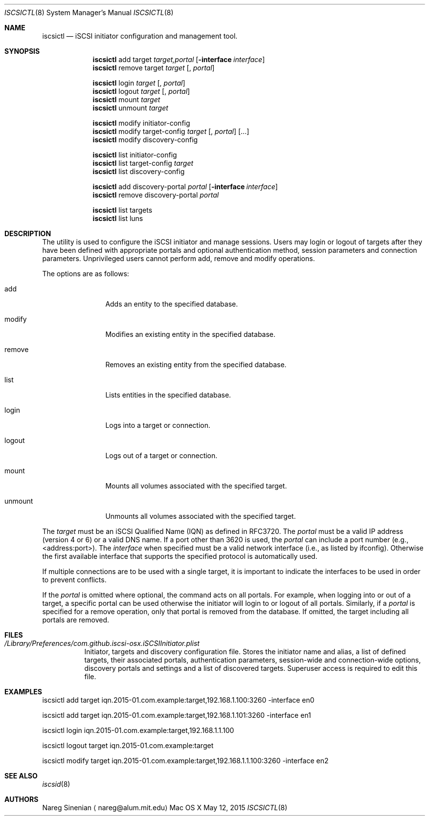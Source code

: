 .\" (c) 2013-2015 Nareg Sinenian. All rights reserved.
.\" This file is the UNIX man page for the iscsictl command-line utility."
.Dd May 12, 2015
.Dt ISCSICTL 8
.Os "Mac OS X"
.Sh NAME
.Nm iscsictl
.Nd iSCSI initiator configuration and management tool.
.Sh SYNOPSIS
.Nm
add target
.Ar target,portal
.Op Fl interface Ar interface
.Nm
remove target
.Ar target
.Op , Ar portal

.Nm
login
.Ar " target" Op , Ar portal
.Nm
logout
.Ar target Op , Ar portal
.Nm
mount
.Ar  "  target"
.Nm
unmount
.Ar	target

.Nm
modify initiator-config
.Nm
modify target-config
.Ar target Op , Ar portal
.Op ...
.Nm
modify discovery-config

.Nm
list initiator-config
.Nm
list target-config
.Ar target
.Nm
list discovery-config

.Nm
add discovery-portal
.Ar portal
.Op Fl interface Ar interface
.Nm
remove discovery-portal
.Ar portal

.Nm
list targets
.Nm
list luns

.Sh DESCRIPTION
The
.B iscsictl
utility is used to configure the iSCSI initiator and manage sessions.  Users may login or logout of targets after they have been defined with appropriate portals and optional authentication method, session parameters and connection parameters.  Unprivileged users cannot perform add, remove and modify operations.
.Pp
The options are as follows:
.Bl -tag -width "-discovery"
.It add
Adds an entity to the specified database.
.It modify
Modifies an existing entity in the specified database.
.It remove
Removes an existing entity from the specified database.
.It list
Lists entities in the specified database.
.It login
Logs into a target or connection.
.It logout
Logs out of a target or connection.
.It mount
Mounts all volumes associated with the specified target.
.It unmount
Unmounts all volumes associated with the specified target.
.El
.Pp
The
.Ar target
must be an iSCSI Qualified Name (IQN) as defined in RFC3720.  The
.Ar portal
must be a valid IP address (version 4 or 6) or a valid DNS name.  If a port other than 3620 is used, the
.Ar portal
can include a port number (e.g., <address:port>). The
.Ar interface
when specified must be a valid network interface (i.e., as listed by ifconfig). Otherwise the first available interface that supports the specified protocol is automatically used.
.Pp
If multiple connections are to be used with a single target, it is important to indicate the interfaces to be used in order to prevent conflicts.
.Pp
If the
.Ar portal
is omitted where optional, the command acts on all portals.  For example, when logging into or out of a target, a specific portal can be used otherwise the initiator will login to or logout of all portals.  Similarly, if a
.Ar portal
is specified for a remove operation, only that portal is removed from the database.  If omitted, the target including all portals are removed.
.Pp
.Pp
.Sh FILES
.Bl -tag -width Ds -compact
.It Pa /Library/Preferences/com.github.iscsi-osx.iSCSIInitiator.plist
Initiator, targets and discovery configuration file.  Stores the initiator name and alias, a list of defined targets, their associated portals, authentication parameters, session-wide and connection-wide options, discovery portals and settings and a list of discovered targets.  Superuser access is required to edit this file.
.Pp
.Sh EXAMPLES
.Bl -tag -width Ds -compact
iscsictl add target iqn.2015-01.com.example:target,192.168.1.100:3260 -interface en0
.Pp
iscsictl add target iqn.2015-01.com.example:target,192.168.1.101:3260 -interface en1
.Pp
iscsictl login iqn.2015-01.com.example:target,192.168.1.1.100
.Pp
iscsictl logout target iqn.2015-01.com.example:target
.Pp
iscsictl modify target iqn.2015-01.com.example:target,192.168.1.1.100:3260 -interface en2
.Sh SEE ALSO
.Xr iscsid 8
.Sh AUTHORS
.An Nareg Sinenian
.Aq nareg@alum.mit.edu
